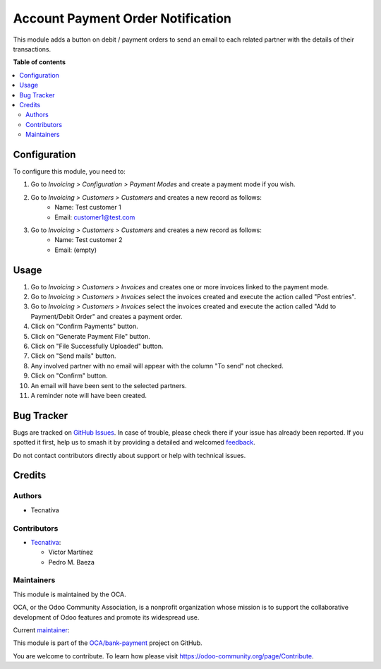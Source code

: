 ==================================
Account Payment Order Notification
==================================

.. 
   !!!!!!!!!!!!!!!!!!!!!!!!!!!!!!!!!!!!!!!!!!!!!!!!!!!!
   !! This file is generated by oca-gen-addon-readme !!
   !! changes will be overwritten.                   !!
   !!!!!!!!!!!!!!!!!!!!!!!!!!!!!!!!!!!!!!!!!!!!!!!!!!!!
   !! source digest: sha256:31e1a67760c5c325f59a1b5c96d1a1f346b584ba30363d2c106c137ba2557842
   !!!!!!!!!!!!!!!!!!!!!!!!!!!!!!!!!!!!!!!!!!!!!!!!!!!!

.. |badge1| image:: https://img.shields.io/badge/maturity-Beta-yellow.png
    :target: https://odoo-community.org/page/development-status
    :alt: Beta
.. |badge2| image:: https://img.shields.io/badge/licence-AGPL--3-blue.png
    :target: http://www.gnu.org/licenses/agpl-3.0-standalone.html
    :alt: License: AGPL-3
.. |badge3| image:: https://img.shields.io/badge/github-OCA%2Fbank--payment-lightgray.png?logo=github
    :target: https://github.com/OCA/bank-payment/tree/13.0/account_payment_order_notification
    :alt: OCA/bank-payment
.. |badge4| image:: https://img.shields.io/badge/weblate-Translate%20me-F47D42.png
    :target: https://translation.odoo-community.org/projects/bank-payment-13-0/bank-payment-13-0-account_payment_order_notification
    :alt: Translate me on Weblate
.. |badge5| image:: https://img.shields.io/badge/runboat-Try%20me-875A7B.png
    :target: https://runboat.odoo-community.org/builds?repo=OCA/bank-payment&target_branch=13.0
    :alt: Try me on Runboat

|badge1| |badge2| |badge3| |badge4| |badge5|

This module adds a button on debit / payment orders to send an email to each related partner with the details of their transactions.

**Table of contents**

.. contents::
   :local:

Configuration
=============

To configure this module, you need to:

#. Go to *Invoicing > Configuration > Payment Modes* and create a payment mode if you wish.

#. Go to *Invoicing > Customers > Customers* and creates a new record as follows:
    * Name: Test customer 1
    * Email: customer1@test.com

#. Go to *Invoicing > Customers > Customers* and creates a new record as follows:
    * Name: Test customer 2
    * Email: (empty)

Usage
=====

#. Go to *Invoicing > Customers > Invoices* and creates one or more invoices linked to the payment mode.
#. Go to *Invoicing > Customers > Invoices* select the invoices created and execute the action called "Post entries".
#. Go to *Invoicing > Customers > Invoices* select the invoices created and execute the action called "Add to Payment/Debit Order" and creates a payment order.
#. Click on "Confirm Payments" button.
#. Click on "Generate Payment File" button.
#. Click on "File Successfully Uploaded" button.
#. Click on "Send mails" button.
#. Any involved partner with no email will appear with the column "To send" not checked.
#. Click on "Confirm" button.
#. An email will have been sent to the selected partners.
#. A reminder note will have been created.

Bug Tracker
===========

Bugs are tracked on `GitHub Issues <https://github.com/OCA/bank-payment/issues>`_.
In case of trouble, please check there if your issue has already been reported.
If you spotted it first, help us to smash it by providing a detailed and welcomed
`feedback <https://github.com/OCA/bank-payment/issues/new?body=module:%20account_payment_order_notification%0Aversion:%2013.0%0A%0A**Steps%20to%20reproduce**%0A-%20...%0A%0A**Current%20behavior**%0A%0A**Expected%20behavior**>`_.

Do not contact contributors directly about support or help with technical issues.

Credits
=======

Authors
~~~~~~~

* Tecnativa

Contributors
~~~~~~~~~~~~

* `Tecnativa <https://www.tecnativa.com>`_:

  * Víctor Martínez
  * Pedro M. Baeza

Maintainers
~~~~~~~~~~~

This module is maintained by the OCA.

.. image:: https://odoo-community.org/logo.png
   :alt: Odoo Community Association
   :target: https://odoo-community.org

OCA, or the Odoo Community Association, is a nonprofit organization whose
mission is to support the collaborative development of Odoo features and
promote its widespread use.

.. |maintainer-victoralmau| image:: https://github.com/victoralmau.png?size=40px
    :target: https://github.com/victoralmau
    :alt: victoralmau

Current `maintainer <https://odoo-community.org/page/maintainer-role>`__:

|maintainer-victoralmau| 

This module is part of the `OCA/bank-payment <https://github.com/OCA/bank-payment/tree/13.0/account_payment_order_notification>`_ project on GitHub.

You are welcome to contribute. To learn how please visit https://odoo-community.org/page/Contribute.
